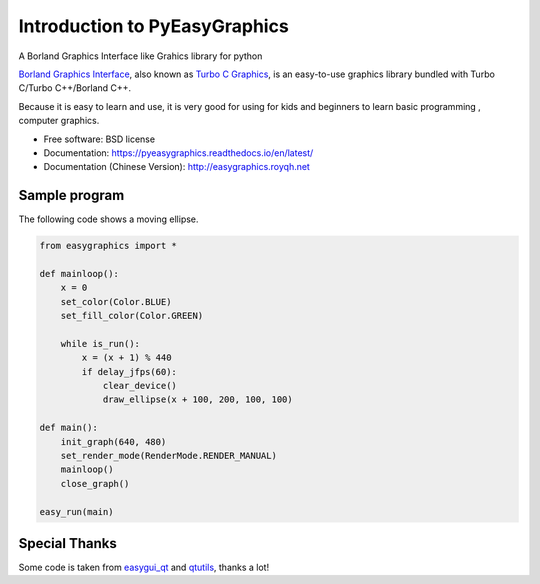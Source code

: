 
===============================
Introduction to PyEasyGraphics
===============================

A Borland Graphics Interface like Grahics library for python


`Borland Graphics Interface <https://en.wikipedia.org/wiki/Borland_Graphics_Interface />`_, also known
as `Turbo C Graphics <http://www.softwareandfinance.com/Turbo_C/Graphics/>`_, is an easy-to-use graphics library
bundled with Turbo C/Turbo C++/Borland C++.

Because it is easy to learn and use, it is very good for using for kids and beginners to learn basic programming ,
computer graphics.

.. image:: https://badge.fury.io/py/easygraphics.png
    :target: http://badge.fury.io/py/easygraphics

.. image:: https://pypip.in/d/easygraphics/badge.png
        :target: https://pypi.python.org/pypi/easygraphics

* Free software: BSD license
* Documentation: https://pyeasygraphics.readthedocs.io/en/latest/
* Documentation (Chinese Version): http://easygraphics.royqh.net

Sample program
----------------------

The following code shows a moving ellipse.

.. code-block:: python

    from easygraphics import *

    def mainloop():
        x = 0
        set_color(Color.BLUE)
        set_fill_color(Color.GREEN)

        while is_run():
            x = (x + 1) % 440
            if delay_jfps(60):
                clear_device()
                draw_ellipse(x + 100, 200, 100, 100)

    def main():
        init_graph(640, 480)
        set_render_mode(RenderMode.RENDER_MANUAL)
        mainloop()
        close_graph()

    easy_run(main)


Special Thanks
---------------
Some code is taken from `easygui_qt <https://github.com/aroberge/easygui_qt/>`_ and
`qtutils <https://bitbucket.org/philipstarkey/qtutils>`_, thanks a lot!